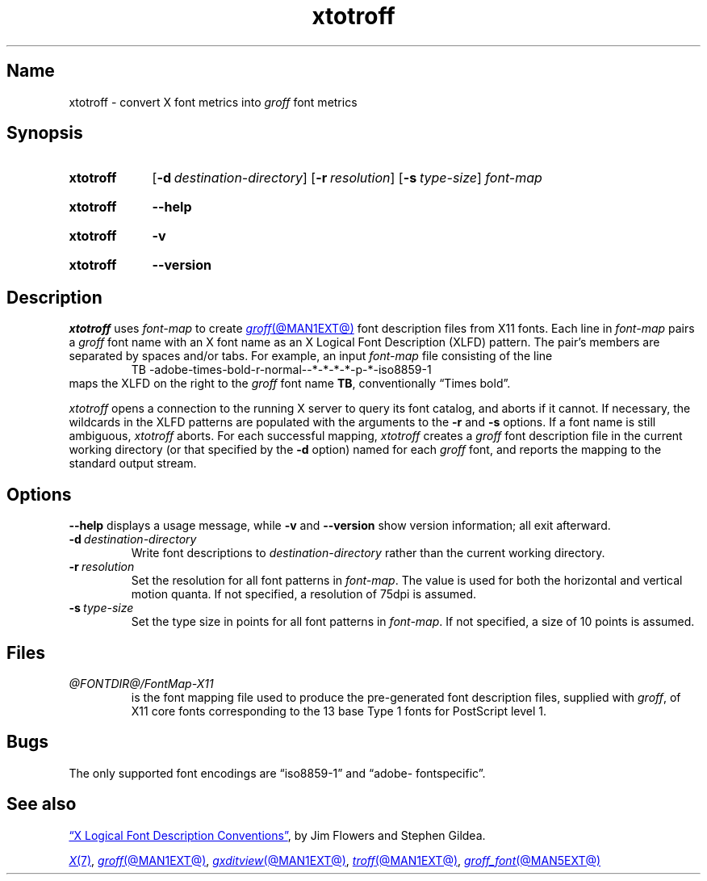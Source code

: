 .TH xtotroff @MAN1EXT@ "@MDATE@" "groff @VERSION@"
.SH Name
xtotroff \- convert X font metrics into
.I groff
font metrics
.
.
.\" ====================================================================
.\" Legal Terms
.\" ====================================================================
.\"
.\" Copyright (C) 2004-2022 Free Software Foundation, Inc.
.\"
.\" Permission is granted to make and distribute verbatim copies of this
.\" manual provided the copyright notice and this permission notice are
.\" preserved on all copies.
.\"
.\" Permission is granted to copy and distribute modified versions of
.\" this manual under the conditions for verbatim copying, provided that
.\" the entire resulting derived work is distributed under the terms of
.\" a permission notice identical to this one.
.\"
.\" Permission is granted to copy and distribute translations of this
.\" manual into another language, under the above conditions for
.\" modified versions, except that this permission notice may be
.\" included in translations approved by the Free Software Foundation
.\" instead of in the original English.
.
.
.\" Save and disable compatibility mode (for, e.g., Solaris 10/11).
.do nr *groff_xtotroff_1_man_C \n[.cp]
.cp 0
.
.\" Define fallback for groff 1.23's MR macro if the system lacks it.
.nr do-fallback 0
.if !\n(.f           .nr do-fallback 1 \" mandoc
.if  \n(.g .if !d MR .nr do-fallback 1 \" older groff
.if !\n(.g           .nr do-fallback 1 \" non-groff *roff
.if \n[do-fallback]  \{\
.  de MR
.    ie \\n(.$=1 \
.      I \%\\$1
.    el \
.      IR \%\\$1 (\\$2)\\$3
.  .
.\}
.rr do-fallback
.
.
.\" ====================================================================
.SH Synopsis
.\" ====================================================================
.
.SY xtotroff
.RB [ \-d\~\c
.IR destination-directory ]
.RB [ \-r\~\c
.IR resolution ]
.RB [ \-s\~\c
.IR type-size ]
.I font-map
.YS
.
.
.P
.SY xtotroff
.B \-\-help
.YS
.
.
.P
.SY xtotroff
.B \-v
.YS
.
.SY xtotroff
.B \%\-\-version
.YS
.
.
.\" ====================================================================
.SH Description
.\" ====================================================================
.
.I xtotroff
uses
.I font-map
to create
.MR groff @MAN1EXT@
font description files from X11 fonts.
.
Each line in
.I font-map
pairs a
.I groff
font name with an X font name as an X Logical Font Description (XLFD)
pattern.
.
The pair's members are separated by spaces and/or tabs.
.
For example,
an input
.I font-map
file consisting of the line
.
.RS
.EX
TB \-adobe\-times\-bold\-r\-normal\-\-*\-*\-*\-*\-p\-*\-iso8859\-1
.EE
.RE
.
maps the XLFD on the right to the
.I groff
font name
.BR TB ,
conventionally \[lq]Times bold\[rq].
.
.
.PP
.I xtotroff
opens a connection to the running X server to query its font catalog,
and aborts if it cannot.
.
If necessary,
the wildcards in the XLFD patterns are populated with the arguments to
the
.B \-r
and
.B \-s
options.
.
If a font name is still ambiguous,
.I xtotroff
aborts.
.
For each successful mapping,
.I xtotroff
creates a
.I groff
font description file in the current working directory
(or that specified by the
.B -d
option)
named for each
.I groff
font,
and reports the mapping to the standard output stream.
.
.
.\" ====================================================================
.SH Options
.\" ====================================================================
.
.B \-\-help
displays a usage message,
while
.B \-v
and
.B \%\-\-version
show version information;
all exit afterward.
.
.
.TP
.BI \-d\~ destination-directory
Write font descriptions to
.I destination-directory
rather than the current working directory.
.
.
.TP
.BI \-r\~ resolution
Set the resolution for all font patterns in
.IR font-map .
.
The value is used for both the horizontal and vertical motion quanta.
.
If not specified,
a resolution of 75dpi is assumed.
.
.
.TP
.BI \-s\~ type-size
Set the type size in points for all font patterns in
.IR font-map .
.
If not specified,
a size of 10 points is assumed.
.
.
.\" ====================================================================
.SH Files
.\" ====================================================================
.
.TP
.I @FONTDIR@/\:\%FontMap\-X11
is the font mapping file used to produce the pre-generated font
description files,
supplied with
.IR groff ,
of X11 core fonts corresponding to the 13 base Type\~1 fonts for
PostScript level 1.
.
.
.\" ====================================================================
.SH Bugs
.\" ====================================================================
.
The only supported font encodings are \[lq]iso8859\-1\[rq] and
\%\[lq]adobe\-\:fontspecific\[rq].
.
.
.\" ====================================================================
.SH "See also"
.\" ====================================================================
.
.UR https://\:www\:.x\:.org/\:releases/\:X11R7.6/\:doc/\:xorg\-docs/\
\:specs/\:XLFD/xlfd\:.html
\[lq]X Logical Font Description Conventions\[rq]
.UE ,
by Jim Flowers and Stephen Gildea.
.
.
.PP
.MR X 7 ,
.MR groff @MAN1EXT@ ,
.MR gxditview @MAN1EXT@ ,
.MR troff @MAN1EXT@ ,
.MR groff_font @MAN5EXT@
.
.
.\" Restore compatibility mode (for, e.g., Solaris 10/11).
.cp \n[*groff_xtotroff_1_man_C]
.do rr *groff_xtotroff_1_man_C
.
.
.\" Local Variables:
.\" fill-column: 72
.\" mode: nroff
.\" End:
.\" vim: set filetype=groff textwidth=72:

